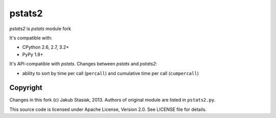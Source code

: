 pstats2
=======

.. image:: https://travis-ci.org/jstasiak/pstats2.png?branch=master
   :alt: Build status
   :target: https://travis-ci.org/jstasiak/pstats2

*pstats2* is *pstats* module fork

It's compatible with:

* CPython 2.6, 2.7, 3.2+
* PyPy 1.9+

It's API-compatible with *pstats*. Changes between *pstats* and *pstats2*:

* ability to sort by time per call (``percall``) and cumulative time per call (``cumpercall``)

Copyright
---------

Changes in this fork (c) Jakub Stasiak, 2013. Authors of original module are listed in ``pstats2.py``.

This source code is licensed under Apache License, Version 2.0. See LICENSE file for details.
